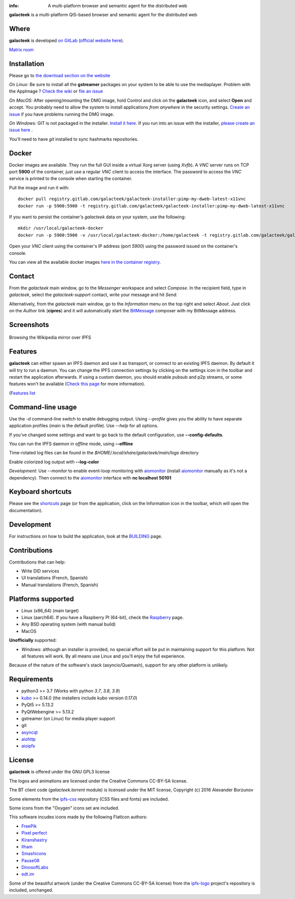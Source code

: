 .. image:: https://gitlab.com/galacteek/galacteek/-/raw/master/share/icons/galacteek.png
    :align: center

:info: A multi-platform browser and semantic agent for the distributed web

.. image:: https://gitlab.com/galacteek/galacteek/badges/master/pipeline.svg

**galacteek** is a multi-platform Qt5-based browser and
semantic agent for the distributed web

Where
=====

**galacteek** is developed `on GitLab <https://gitlab.com/galacteek/galacteek>`_
(`official website here <https://galacteek.gitlab.io>`_).

`Matrix room <https://matrix.to/#/#galacteek:matrix.org>`_

Installation
============

Please go to `the download section on the website <https://galacteek.gitlab.io/download>`_

*On Linux*: Be sure to install all the **gstreamer** packages on your
system to be able to use the mediaplayer. Problem with the AppImage ?
`Check the wiki <https://gitlab.com/galacteek/galacteek/-/wikis/AppImage#troubleshooting>`_
or `file an issue <https://gitlab.com/galacteek/galacteek/-/issues/new>`_

*On MacOS*: After opening/mounting the DMG image, hold Control and click on the
**galacteek** icon, and select **Open** and accept. You probably need to
allow the system to install applications *from anywhere* in the security
settings. `Create an issue <https://gitlab.com/galacteek/galacteek/-/issues/new>`_ if you have problems running the DMG image.

*On Windows*: GIT is not packaged in the installer. `Install it  here <https://github.com/git-for-windows/git/releases/download/v2.29.2.windows.2/Git-2.29.2.2-64-bit.exe>`_.
If you run into an issue with the installer, `please create an issue here <https://gitlab.com/galacteek/galacteek/-/issues/new>`_ .

You'll need to have *git* installed to sync hashmarks repositories.

Docker
======

Docker images are available. They run the full GUI inside a virtual
Xorg server (using *Xvfb*). A *VNC* server runs on TCP port **5900** of
the container, just use a regular *VNC* client to access the interface.
The password to access the *VNC* service is printed to the console when
starting the container.

Pull the image and run it with::

    docker pull registry.gitlab.com/galacteek/galacteek-installer:pimp-my-dweb-latest-x11vnc
    docker run -p 5900:5900 -t registry.gitlab.com/galacteek/galacteek-installer:pimp-my-dweb-latest-x11vnc

If you want to persist the container's *galacteek* data on your system,
use the following::

    mkdir /usr/local/galacteek-docker
    docker run -p 5900:5900 -v /usr/local/galacteek-docker:/home/galacteek -t registry.gitlab.com/galacteek/galacteek-installer:pimp-my-dweb-latest-x11vnc

Open your *VNC* client using the container's IP address (port *5900*)
using the password issued on the container's console.

You can view all the available docker images
`here in the container registry <https://gitlab.com/galacteek/galacteek/container_registry/2285145>`_.

Contact
=======

From the *galacteek* main window, go to the *Messenger* workspace
and select *Compose*. In the recipient field, type in *galacteek*,
select the *galacteek-support* contact, write your message and hit *Send*.

Alternatively, from the *galacteek* main window, go to the *Information* menu
on the top right and select *About*. Just click on the *Author*
link (**cipres**) and it will automatically start the BitMessage_
composer with my BitMessage address.

Screenshots
===========

.. figure:: https://gitlab.com/galacteek/galacteek/-/raw/master/screenshots/browse-wikipedia-small.png
    :target: https://gitlab.com/galacteek/galacteek/-/raw/master/screenshots/browse-wikipedia-small.png
    :align: center
    :alt: Browsing the Wikipedia mirror over IPFS

    Browsing the Wikipedia mirror over IPFS

Features
========

**galacteek** can either spawn an IPFS daemon and use it as transport, or
connect to an existing IPFS daemon. By default it will try to run a daemon. You
can change the IPFS connection settings by clicking on the settings icon in the
toolbar and restart the application afterwards. If using a custom daemon, you
should enable pubsub and p2p streams, or some features won't be available
(`Check this page <https://gitlab.com/galacteek/galacteek/-/wikis/Configure-your-daemon>`_
for more information).

(`Features list <https://galacteek.gitlab.io/features/>`_

Command-line usage
==================

Use the *-d* command-line switch to enable debugging output. Using *--profile* gives
you the ability to have separate application profiles (*main* is the default
profile). Use *--help* for all options.

If you've changed some settings and want to go back to the default
configuration, use **--config-defaults**.

You can run the IPFS daemon in *offline* mode, using **--offline**

Time-rotated log files can be found in the
*$HOME/.local/share/galacteek/main/logs* directory

Enable colorized log output with **--log-color**

*Development*: Use *--monitor* to enable event-loop monitoring with aiomonitor_
(install aiomonitor_ manually as it's not a dependency).
Then connect to the aiomonitor_ interface with **nc localhost 50101**

Keyboard shortcuts
==================

Please see the shortcuts_ page (or from the application, click on the
Information icon in the toolbar, which will open the documentation).

Development
===========

For instructions on how to build the application, look at the
BUILDING_ page.

Contributions
=============

Contributions that can help:

- Write DID services
- UI translations (French, Spanish)
- Manual translations (French, Spanish)

Platforms supported
===================

- Linux (x86_64) (main target)
- Linux (aarch64). If you have a Raspberry PI (64-bit), check the
  Raspberry_ page.
- Any BSD operating system (with manual build)
- MacOS

**Unofficially** supported:

- *Windows*: although an installer is provided, no special effort
  will be put in maintaining support for this platform. Not all
  features will work. By all means use Linux and you'll enjoy the
  full experience.

Because of the nature of the software's stack (asyncio/Quamash),
support for any other platform is unlikely.

Requirements
============

- python3 >= 3.7 (Works with python *3.7*, *3.8*, *3.9*)
- kubo_ >= 0.14.0 (the installers include kubo version *0.17.0*)
- PyQt5 >= 5.13.2
- PyQtWebengine >= 5.13.2
- gstreamer (on Linux) for media player support
- git
- asyncqt_
- aiohttp_
- aioipfs_

License
=======

**galacteek** is offered under the GNU GPL3 license

The logos and animations are licensed under the Creative
Commons CC-BY-SA license.

The BT client code (*galacteek.torrent* module) is licensed
under the MIT license, Copyright (c) 2016 Alexander Borzunov

Some elements from the ipfs-css_ repository (CSS files and fonts) are included.

Some icons from the "Oxygen" icons set are included.

This software incudes icons made by the following FlatIcon authors:

- `FreePik <https://www.flaticon.com/authors/freepik>`_
- `Pixel perfect <https://www.flaticon.com/authors/pixel-perfect>`_
- `Kiranshastry <https://www.flaticon.com/authors/Kiranshastry>`_
- `Ilham <https://www.flaticon.com/authors/ilham-fitrotul-hayat>`_
- `Smashicons <https://smashicons.com>`_
- `Pause08 <https://www.flaticon.com/authors/pause08>`_
- `DinosoftLabs <https://www.flaticon.com/authors/DinosoftLabs>`_
- `edt.im <https://www.flaticon.com/authors/edtim>`_

Some of the beautiful artwork (under the Creative Commons CC-BY-SA license)
from the ipfs-logo_ project's repository is included, unchanged.

.. _aiohttp: https://pypi.python.org/pypi/aiohttp
.. _aioipfs: https://gitlab.com/cipres/aioipfs
.. _aiomonitor: https://github.com/aio-libs/aiomonitor
.. _asyncqt: https://github.com/gmarull/asyncqt
.. _sponsor: https://gitlab.com/galacteek/galacteek/-/blob/master/SPONSOR.rst
.. _raspberry: https://gitlab.com/galacteek/galacteek/-/blob/master/RASPBERRY.rst
.. _quamash: https://github.com/harvimt/quamash
.. _kubo: https://github.com/ipfs/kubo
.. _dist.ipfs.io: https://dist.ipfs.io
.. _IPFS: https://ipfs.io
.. _ipfs-logo: https://github.com/ipfs/logo
.. _ipfs-search: https://ipfs-search.com
.. _ipfs-css: https://github.com/ipfs-shipyard/ipfs-css
.. _pyzbar: https://github.com/NaturalHistoryMuseum/pyzbar/
.. _shortcuts: https://gitlab.com/galacteek/galacteek/-/blob/master/galacteek/docs/manual/en/shortcuts.rst
.. _urlschemes: https://gitlab.com/galacteek/galacteek/-/blob/master/galacteek/docs/manual/en/browsing.rst
.. _releases: https://github.com/pinnaculum/galacteek/releases
.. _BUILDING: https://gitlab.com/galacteek/galacteek/-/blob/master/BUILDING.rst
.. _ENS: https://ens.domains/
.. _in-web-browsers: https://github.com/ipfs/in-web-browsers
.. _AppImage: https://appimage.org/
.. _IPID: https://github.com/jonnycrunch/ipid
.. _wasmer: https://wasmer.io/
.. _cyber: https://cybercongress.ai
.. _Bitmessage: https://wiki.bitmessage.org/
.. _Aether: https://getaether.net/
.. _Gemini: https://gemini.circumlunar.space/
